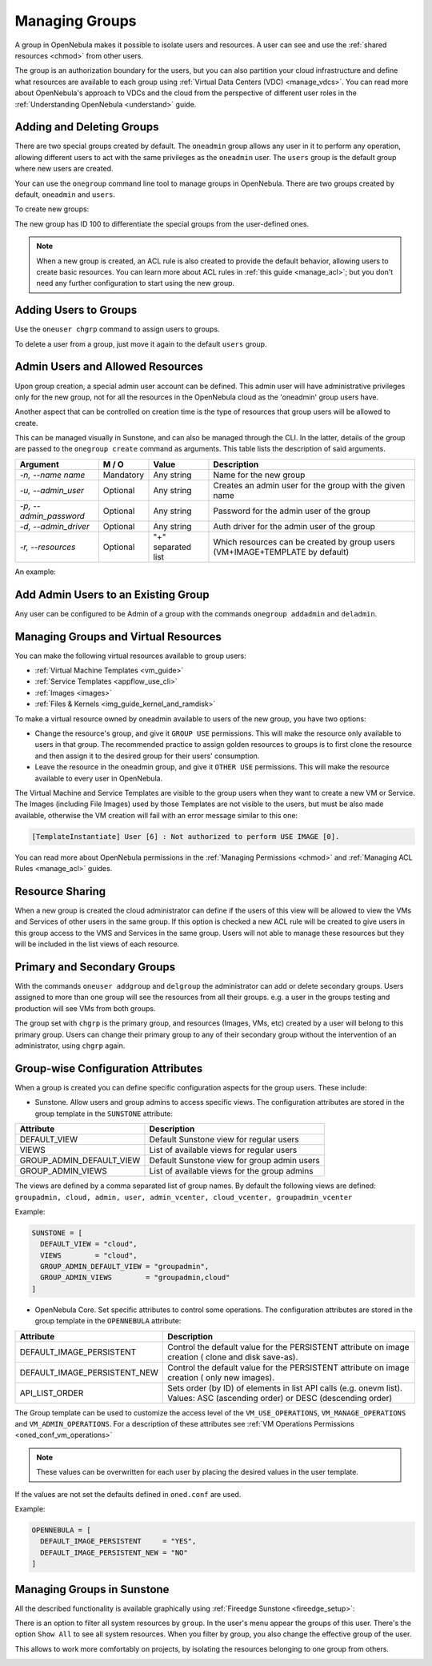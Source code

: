 .. _manage_groups:
.. _manage_users_groups:

==========================
Managing Groups
==========================

A group in OpenNebula makes it possible to isolate users and resources. A user can see and use the :ref:`shared resources <chmod>` from other users.

The group is an authorization boundary for the users, but you can also partition your cloud infrastructure and define what resources are available to each group using :ref:`Virtual Data Centers (VDC) <manage_vdcs>`. You can read more about OpenNebula's approach to VDCs and the cloud from the perspective of different user roles in the :ref:`Understanding OpenNebula <understand>` guide.

Adding and Deleting Groups
================================================================================

There are two special groups created by default. The ``oneadmin`` group allows any user in it to perform any operation, allowing different users to act with the same privileges as the ``oneadmin`` user. The ``users`` group is the default group where new users are created.

Your can use the ``onegroup`` command line tool to manage groups in OpenNebula. There are two groups created by default, ``oneadmin`` and ``users``.

To create new groups:

.. prompt:: bash $ auto

    $ onegroup list
      ID NAME
       0 oneadmin
       1 users

    $ onegroup create "new group"
    ID: 100

The new group has ID 100 to differentiate the special groups from the user-defined ones.

.. note:: When a new group is created, an ACL rule is also created to provide the default behavior, allowing users to create basic resources. You can learn more about ACL rules in :ref:`this guide <manage_acl>`; but you don't need any further configuration to start using the new group.

Adding Users to Groups
================================================================================

Use the ``oneuser chgrp`` command to assign users to groups.

.. prompt:: bash $ auto

    $ oneuser chgrp -v regularuser "new group"
    USER 1: Group changed

    $ onegroup show 100
    GROUP 100 INFORMATION
    ID             : 100
    NAME           : new group

    USERS
    ID              NAME
    1               regularuser

To delete a user from a group, just move it again to the default ``users`` group.

.. _manage_groups_permissions:

Admin Users and Allowed Resources
================================================================================

Upon group creation, a special admin user account can be defined. This admin user will have administrative privileges only for the new group, not for all the resources in the OpenNebula cloud as the 'oneadmin' group users have.

Another aspect that can be controlled on creation time is the type of resources that group users will be allowed to create.

This can be managed visually in Sunstone, and can also be managed through the CLI. In the latter, details of the group are passed to the ``onegroup create`` command as arguments. This table lists the description of said arguments.

+-------------------------+-----------+--------------------+---------------------------------------------------------------------------------+
|         Argument        |   M / O   |       Value        |                                   Description                                   |
+=========================+===========+====================+=================================================================================+
| `-n, --name name`       | Mandatory | Any string         | Name for the new group                                                          |
+-------------------------+-----------+--------------------+---------------------------------------------------------------------------------+
| `-u, --admin_user`      | Optional  | Any string         | Creates an admin user for the group with the given name                         |
+-------------------------+-----------+--------------------+---------------------------------------------------------------------------------+
| `-p, --admin_password`  | Optional  | Any string         | Password for the admin user of the group                                        |
+-------------------------+-----------+--------------------+---------------------------------------------------------------------------------+
| `-d, --admin_driver`    | Optional  | Any string         | Auth driver for the admin user of the group                                     |
+-------------------------+-----------+--------------------+---------------------------------------------------------------------------------+
| `-r, --resources`       | Optional  | "+" separated list | Which resources can be created by group users (VM+IMAGE+TEMPLATE by default)    |
+-------------------------+-----------+--------------------+---------------------------------------------------------------------------------+

An example:

.. prompt:: bash $ auto

    $ onegroup create --name groupA \
    --admin_user admin_userA --admin_password somestr \
    --resources TEMPLATE+VM

|manage_groups_1|

.. _add_admin_user_to_group:

Add Admin Users to an Existing Group
================================================================================

Any user can be configured to be Admin of a group with the commands ``onegroup addadmin`` and ``deladmin``.

|manage_groups_2|

.. _manage_groups_virtual_resources:

Managing Groups and Virtual Resources
================================================================================

You can make the following virtual resources available to group users:

* :ref:`Virtual Machine Templates <vm_guide>`
* :ref:`Service Templates <appflow_use_cli>`
* :ref:`Images <images>`
* :ref:`Files & Kernels <img_guide_kernel_and_ramdisk>`

To make a virtual resource owned by oneadmin available to users of the new group, you have two options:

* Change the resource's group, and give it ``GROUP USE`` permissions. This will make the resource only available to users in that group. The recommended practice to assign golden resources to groups is to first clone the resource and then assign it to the desired group for their users' consumption.
* Leave the resource in the oneadmin group, and give it ``OTHER USE`` permissions. This will make the resource available to every user in OpenNebula.

|prepare-tmpl-chgrp|

The Virtual Machine and Service Templates are visible to the group users when they want to create a new VM or Service. The Images (including File Images) used by those Templates are not visible to the users, but must be also made available, otherwise the VM creation will fail with an error message similar to this one:

.. code::

    [TemplateInstantiate] User [6] : Not authorized to perform USE IMAGE [0].

You can read more about OpenNebula permissions in the :ref:`Managing Permissions <chmod>` and :ref:`Managing ACL Rules <manage_acl>` guides.


Resource Sharing
================================================================================

When a new group is created the cloud administrator can define if the users of this view will be allowed to view the VMs and Services of other users in the same group. If this option is checked a new ACL rule will be created to give users in this group access to the VMS and Services in the same group. Users will not able to manage these resources but they will be included in the list views of each resource.

|cloud_resource_sharing|


.. _manage_users_primary_and_secondary_groups:

Primary and Secondary Groups
================================================================================

With the commands ``oneuser addgroup`` and ``delgroup`` the administrator can add or delete secondary groups. Users assigned to more than one group will see the resources from all their groups. e.g. a user in the groups testing and production will see VMs from both groups.

The group set with ``chgrp`` is the primary group, and resources (Images, VMs, etc) created by a user will belong to this primary group. Users can change their primary group to any of their secondary group without the intervention of an administrator, using ``chgrp`` again.

Group-wise Configuration Attributes
================================================================================

When a group is created you can define specific configuration aspects for the group users. These include:

* Sunstone. Allow users and group admins to access specific views. The configuration attributes are stored in the group template in the ``SUNSTONE`` attribute:

+-------------------------+---------------------------------------------------------------------------------+
|         Attribute       |                                   Description                                   |
+=========================+=================================================================================+
| DEFAULT_VIEW            | Default Sunstone view for regular users                                         |
+-------------------------+---------------------------------------------------------------------------------+
| VIEWS                   | List of available views for regular users                                       |
+-------------------------+---------------------------------------------------------------------------------+
| GROUP_ADMIN_DEFAULT_VIEW| Default Sunstone view for group admin users                                     |
+-------------------------+---------------------------------------------------------------------------------+
| GROUP_ADMIN_VIEWS       | List of available views for the group admins                                    |
+-------------------------+---------------------------------------------------------------------------------+

The views are defined by a comma separated list of group names. By default the following views are defined: ``groupadmin, cloud, admin, user, admin_vcenter, cloud_vcenter, groupadmin_vcenter``

Example:

.. code::

    SUNSTONE = [
      DEFAULT_VIEW = "cloud",
      VIEWS        = "cloud",
      GROUP_ADMIN_DEFAULT_VIEW = "groupadmin",
      GROUP_ADMIN_VIEWS        = "groupadmin,cloud"
    ]

* OpenNebula Core. Set specific attributes to control some operations. The configuration attributes are stored in the group template in the ``OPENNEBULA`` attribute:

+------------------------------+----------------------------------------------------------------------------+
|         Attribute            |                              Description                                   |
+==============================+============================================================================+
| DEFAULT_IMAGE_PERSISTENT     | Control the default value for the PERSISTENT attribute on image creation ( |
|                              | clone and disk save-as).                                                   |
+------------------------------+----------------------------------------------------------------------------+
| DEFAULT_IMAGE_PERSISTENT_NEW | Control the default value for the PERSISTENT attribute on image creation ( |
|                              | only new images).                                                          |
+------------------------------+----------------------------------------------------------------------------+
| API_LIST_ORDER               | Sets order (by ID) of elements in list API calls (e.g. onevm list).        |
|                              | Values: ASC (ascending order) or DESC (descending order)                   |
+------------------------------+----------------------------------------------------------------------------+

The Group template can be used to customize the access level of the ``VM_USE_OPERATIONS``, ``VM_MANAGE_OPERATIONS`` and ``VM_ADMIN_OPERATIONS``. For a description of these attributes see :ref:`VM Operations Permissions <oned_conf_vm_operations>`

.. note:: These values can be overwritten for each user by placing the desired values in the user template.

If the values are not set the defaults defined in ``oned.conf`` are used.

Example:

.. code::

    OPENNEBULA = [
      DEFAULT_IMAGE_PERSISTENT     = "YES",
      DEFAULT_IMAGE_PERSISTENT_NEW = "NO"
    ]

.. _manage_groups_sunstone:

Managing Groups in Sunstone
================================================================================

All the described functionality is available graphically using :ref:`Fireedge Sunstone <fireedge_setup>`:

|sunstone_group_list|

There is an option to filter all system resources by ``group``. In the user's menu appear the groups of this user. There's the option ``Show All`` to see all system resources. When you filter by group, you also change the effective group of the user.

This allows to work more comfortably on projects, by isolating the resources belonging to one group from others.

|sunstone_filter|

.. |sunstone_group_list| image:: /images/sunstone_group_list.png
.. |prepare-tmpl-chgrp| image:: /images/prepare-tmpl-chgrp.png
.. |manage_groups_1| image:: /images/manage_groups_1.png
.. |manage_groups_2| image:: /images/manage_groups_2.png
.. |cloud_resource_sharing| image:: /images/cloud_resource_sharing.png
.. |sunstone_filter| image:: /images/sunstone_filter.png
